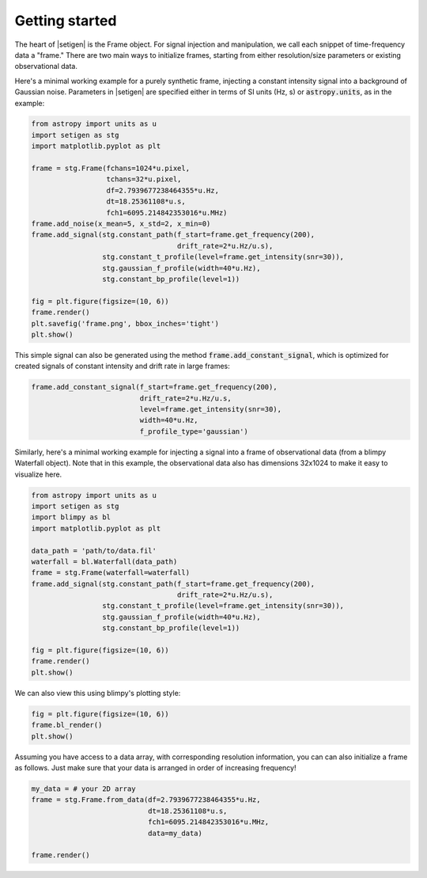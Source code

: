 .. |setigen| replace:: :mod:`setigen`


Getting started
===============

The heart of |setigen| is the Frame object. For signal injection and manipulation,
we call each snippet of time-frequency data a "frame." There are two main ways
to initialize frames, starting from either resolution/size parameters or existing
observational data.

Here's a minimal working example for a purely synthetic frame, injecting a constant
intensity signal into a background of Gaussian noise. Parameters in |setigen| are
specified either in terms of SI units (Hz, s) or :code:`astropy.units`, as in the example:

.. code-block:: python

    from astropy import units as u
    import setigen as stg
    import matplotlib.pyplot as plt

    frame = stg.Frame(fchans=1024*u.pixel,
                      tchans=32*u.pixel,
                      df=2.7939677238464355*u.Hz,
                      dt=18.25361108*u.s,
                      fch1=6095.214842353016*u.MHz)
    frame.add_noise(x_mean=5, x_std=2, x_min=0)
    frame.add_signal(stg.constant_path(f_start=frame.get_frequency(200),
                                       drift_rate=2*u.Hz/u.s),
                     stg.constant_t_profile(level=frame.get_intensity(snr=30)),
                     stg.gaussian_f_profile(width=40*u.Hz),
                     stg.constant_bp_profile(level=1))

    fig = plt.figure(figsize=(10, 6))
    frame.render()
    plt.savefig('frame.png', bbox_inches='tight')
    plt.show()

.. image:: images/gs_synth_render.png

This simple signal can also be generated using the method :code:`frame.add_constant_signal`,
which is optimized for created signals of constant intensity and drift rate in large frames:

.. code-block:: python

    frame.add_constant_signal(f_start=frame.get_frequency(200),
                              drift_rate=2*u.Hz/u.s,
                              level=frame.get_intensity(snr=30),
                              width=40*u.Hz,
                              f_profile_type='gaussian')

Similarly, here's a minimal working example for injecting a signal into a frame of
observational data (from a blimpy Waterfall object). Note that in this example,
the observational data also has dimensions 32x1024 to make it easy to visualize here.

.. code-block:: python

    from astropy import units as u
    import setigen as stg
    import blimpy as bl
    import matplotlib.pyplot as plt

    data_path = 'path/to/data.fil'
    waterfall = bl.Waterfall(data_path)
    frame = stg.Frame(waterfall=waterfall)
    frame.add_signal(stg.constant_path(f_start=frame.get_frequency(200),
                                       drift_rate=2*u.Hz/u.s),
                     stg.constant_t_profile(level=frame.get_intensity(snr=30)),
                     stg.gaussian_f_profile(width=40*u.Hz),
                     stg.constant_bp_profile(level=1))

    fig = plt.figure(figsize=(10, 6))
    frame.render()
    plt.show()

.. image:: images/gs_obs_render.png

We can also view this using blimpy's plotting style:

.. code-block:: python

    fig = plt.figure(figsize=(10, 6))
    frame.bl_render()
    plt.show()

.. image:: images/gs_obs_bl_render.png

Assuming you have access to a data array, with corresponding resolution information, you can
can also initialize a frame as follows. Just make sure that your data is arranged in order 
of increasing frequency! 

.. code-block:: python

    my_data = # your 2D array
    frame = stg.Frame.from_data(df=2.7939677238464355*u.Hz,
                                dt=18.25361108*u.s,
                                fch1=6095.214842353016*u.MHz,
                                data=my_data)
                                
    frame.render()